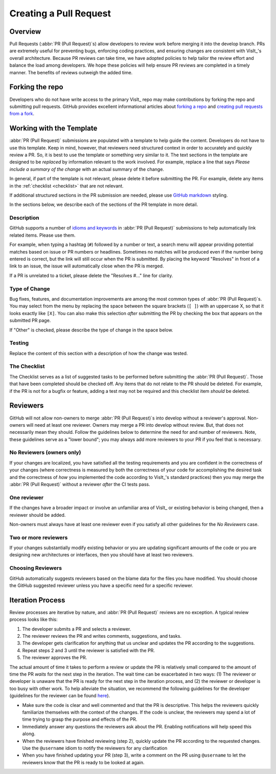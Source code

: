 Creating a Pull Request
=======================

Overview
--------

Pull Requests (:abbr:`PR (Pull Request)`\s) allow developers to review work before
merging it into the develop branch. PRs are extremely useful for preventing bugs,
enforcing coding practices, and ensuring changes are consistent with VisIt_'s overall
architecture. Because PR reviews can take time, we have adopted policies to help
tailor the review effort and balance the load among developers. We hope these policies
will help ensure PR reviews are completed in a timely manner. The benefits of reviews
outweigh the added time.

Forking the repo
----------------

Developers who do not have write access to the primary VisIt_ repo may make
contributions by forking the repo and submitting pull requests. GitHub provides
excellent informational articles about `forking a repo <https://help.github.com/en/articles/fork-a-repo>`_ and
`creating pull requests from a fork <https://help.github.com/en/articles/creating-a-pull-request-from-a-fork>`_.

Working with the Template
-------------------------

:abbr:`PR (Pull Request)` submissions are populated with a template to help guide
the content. Developers do not have to use this template. Keep in mind, however, that
reviewers need structured context in order to accurately and quickly review
a PR. So, it is best to use the template or something very similar to it. The
text sections in the template are designed to be *replaced* by information
relevant to the work involved. For example, replace a line that says
*Please include a summary of the change* with an actual summary of the change.

In general, if part of the template is not relevant, please delete it before
submitting the PR. For example, delete any items in the :ref:`checklist <checklist>`
that are not relevant.

If additional structured sections in the PR submission are needed, please
use `GitHub markdown <https://guides.github.com/features/mastering-markdown/>`_
styling.

In the sections below, we describe each of the sections of the PR template in
more detail.

Description
~~~~~~~~~~~

GitHub supports a number of
`idioms and keywords <https://help.github.com/en/articles/closing-issues-using-keywords>`_
in :abbr:`PR (Pull Request)` submissions to help automatically link related items.
Please use them.

For example, when typing a hashtag (``#``) followed by a number or text, a search
menu will appear providing potential matches based on issue or PR numbers or
headlines. Sometimes no matches will be produced even if the number being entered
is correct, but the link will still occur when the PR is submitted. By placing the
keyword "Resolves" in front of a link to an issue, the issue will automatically
close when the PR is merged.

If a PR is unrelated to a ticket, please delete the "Resolves #..." line for clarity.

Type of Change
~~~~~~~~~~~~~~

Bug fixes, features, and documentation improvements are among the most common
types of :abbr:`PR (Pull Request)`\s. You may select from the menu by replacing
the space between the square brackets (``[ ]``) with an uppercase X, so that it
looks exactly like ``[X]``. You can also make this selection *after* submitting
the PR by checking the box that appears on the submitted PR page.

If "Other" is checked, please describe the type of change in the space below.

Testing
~~~~~~~

Replace the content of this section with a description of how the change was tested.


.. _checklist:

The Checklist
~~~~~~~~~~~~~

The Checklist serves as a list of suggested tasks to be performed before
submitting the :abbr:`PR (Pull Request)`\. Those that have been completed should
be checked off. Any items that do not relate to the PR should be deleted. For
example, if the PR is not for a bugfix or feature, adding a test may not be
required and this checklist item *should* be deleted.


.. choose-a-reviewer:

Reviewers
---------

GitHub will not allow non-owners to merge :abbr:`PR (Pull Request)`\s into develop
without a reviewer's approval. Non-owners will need at least one reviewer. Owners
may merge a PR into develop without review. But, that does not necessarily mean
they should. Follow the guidelines below to determine the need for and number of
reviewers. Note, these guidelines serve as a "lower bound"; you may always add more
reviewers to your PR if you feel that is necessary.


No Reviewers (owners only)
~~~~~~~~~~~~~~~~~~~~~~~~~~

If your changes are localized, you have satisfied all the testing
requirements and you are confident in the correctness of your changes
(where correctness is measured by both the correctness of your code for
accomplishing the desired task and the correctness of *how* you implemented
the code according to VisIt_'s standard practices) then you may merge the
:abbr:`PR (Pull Request)` without a reviewer *after* the CI tests pass.


One reviewer
~~~~~~~~~~~~

If the changes have a broader impact or involve an unfamiliar area of VisIt_
or existing behavior is being changed, then a reviewer should be added.

Non-owners must always have at least one reviewer even if you satisfy all other
guidelines for the *No Reviewers* case.


Two or more reviewers
~~~~~~~~~~~~~~~~~~~~~

If your changes substantially modify existing behavior or you are updating
significant amounts of the code or you are designing new architectures or
interfaces, then you should have at least two reviewers.


Choosing Reviewers
~~~~~~~~~~~~~~~~~~

GitHub automatically suggests reviewers based on the blame data for the files
you have modified. You should choose the GitHub suggested reviewer unless you
have a specific need for a specific reviewer.

Iteration Process
-----------------

Review processes are iterative by nature, and :abbr:`PR (Pull Request)` reviews
are no exception. A typical review process looks like this:

#. The developer submits a PR and selects a reviewer.
#. The reviewer reviews the PR and writes comments, suggestions, and tasks.
#. The developer gets clarification for anything that us unclear and updates the PR according to the suggestions.
#. Repeat steps 2 and 3 until the reviewer is satisfied with the PR.
#. The reviewer approves the PR.

The actual amount of time it takes to perform a review or update the PR
is relatively small compared to the amount of time the PR *waits* for the next
step in the iteration. The wait time can be exacerbated in two ways: (1) The
reviewer or developer is unaware that the PR is ready for the next step in the
iteration process, and (2) the reviewer or developer is too busy with other work.
To help alleviate the situation, we recommend the following guidelines for the
developer (guidelines for the reviewer can be found
`here <https://visit-sphinx-github-user-manual.readthedocs.io/en/develop/dev_manual/pr_review.html#iteration-process>`_).

* Make sure the code is clear and well commented and that the PR is descriptive. This helps the reviewers quickly familiarize themselves with the context of the changes. If the code is unclear, the reviewers may spend a lot of time trying to grasp the purpose and effects of the PR.
* Immediately answer any questions the reviewers ask about the PR. Enabling notifications will help speed this along.
* When the reviewers have finished reviewing (step 2), quickly update the PR according to the requested changes. Use the ``@username`` idiom to notify the reviewers for any clarification
* When you have finished updating your PR (step 3), write a comment on the PR using ``@username`` to let the reviewers know that the PR is ready to be looked at again.

